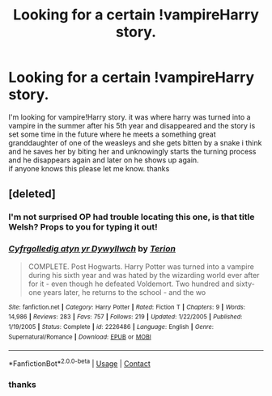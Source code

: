#+TITLE: Looking for a certain !vampireHarry story.

* Looking for a certain !vampireHarry story.
:PROPERTIES:
:Author: StardewPanda269
:Score: 7
:DateUnix: 1601861861.0
:DateShort: 2020-Oct-05
:FlairText: What's That Fic?
:END:
I'm looking for vampire!Harry story. it was where harry was turned into a vampire in the summer after his 5th year and disappeared and the story is set some time in the future where he meets a something great granddaughter of one of the weasleys and she gets bitten by a snake i think and he saves her by biting her and unknowingly starts the turning process and he disappears again and later on he shows up again.\\
if anyone knows this please let me know. thanks


** [deleted]
:PROPERTIES:
:Score: 2
:DateUnix: 1601863361.0
:DateShort: 2020-Oct-05
:END:

*** I'm not surprised OP had trouble locating this one, is that title Welsh? Props to you for typing it out!
:PROPERTIES:
:Author: bgottfried91
:Score: 2
:DateUnix: 1601873605.0
:DateShort: 2020-Oct-05
:END:


*** [[https://www.fanfiction.net/s/2226486/1/][*/Cyfrgolledig atyn yr Dywyllwch/*]] by [[https://www.fanfiction.net/u/74156/Terion][/Terion/]]

#+begin_quote
  COMPLETE. Post Hogwarts. Harry Potter was turned into a vampire during his sixth year and was hated by the wizarding world ever after for it - even though he defeated Voldemort. Two hundred and sixty-one years later, he returns to the school - and the wo
#+end_quote

^{/Site/:} ^{fanfiction.net} ^{*|*} ^{/Category/:} ^{Harry} ^{Potter} ^{*|*} ^{/Rated/:} ^{Fiction} ^{T} ^{*|*} ^{/Chapters/:} ^{9} ^{*|*} ^{/Words/:} ^{14,986} ^{*|*} ^{/Reviews/:} ^{283} ^{*|*} ^{/Favs/:} ^{757} ^{*|*} ^{/Follows/:} ^{219} ^{*|*} ^{/Updated/:} ^{1/22/2005} ^{*|*} ^{/Published/:} ^{1/19/2005} ^{*|*} ^{/Status/:} ^{Complete} ^{*|*} ^{/id/:} ^{2226486} ^{*|*} ^{/Language/:} ^{English} ^{*|*} ^{/Genre/:} ^{Supernatural/Romance} ^{*|*} ^{/Download/:} ^{[[http://www.ff2ebook.com/old/ffn-bot/index.php?id=2226486&source=ff&filetype=epub][EPUB]]} ^{or} ^{[[http://www.ff2ebook.com/old/ffn-bot/index.php?id=2226486&source=ff&filetype=mobi][MOBI]]}

--------------

*FanfictionBot*^{2.0.0-beta} | [[https://github.com/FanfictionBot/reddit-ffn-bot/wiki/Usage][Usage]] | [[https://www.reddit.com/message/compose?to=tusing][Contact]]
:PROPERTIES:
:Author: FanfictionBot
:Score: 1
:DateUnix: 1601863386.0
:DateShort: 2020-Oct-05
:END:


*** thanks
:PROPERTIES:
:Author: StardewPanda269
:Score: 1
:DateUnix: 1601863847.0
:DateShort: 2020-Oct-05
:END:
